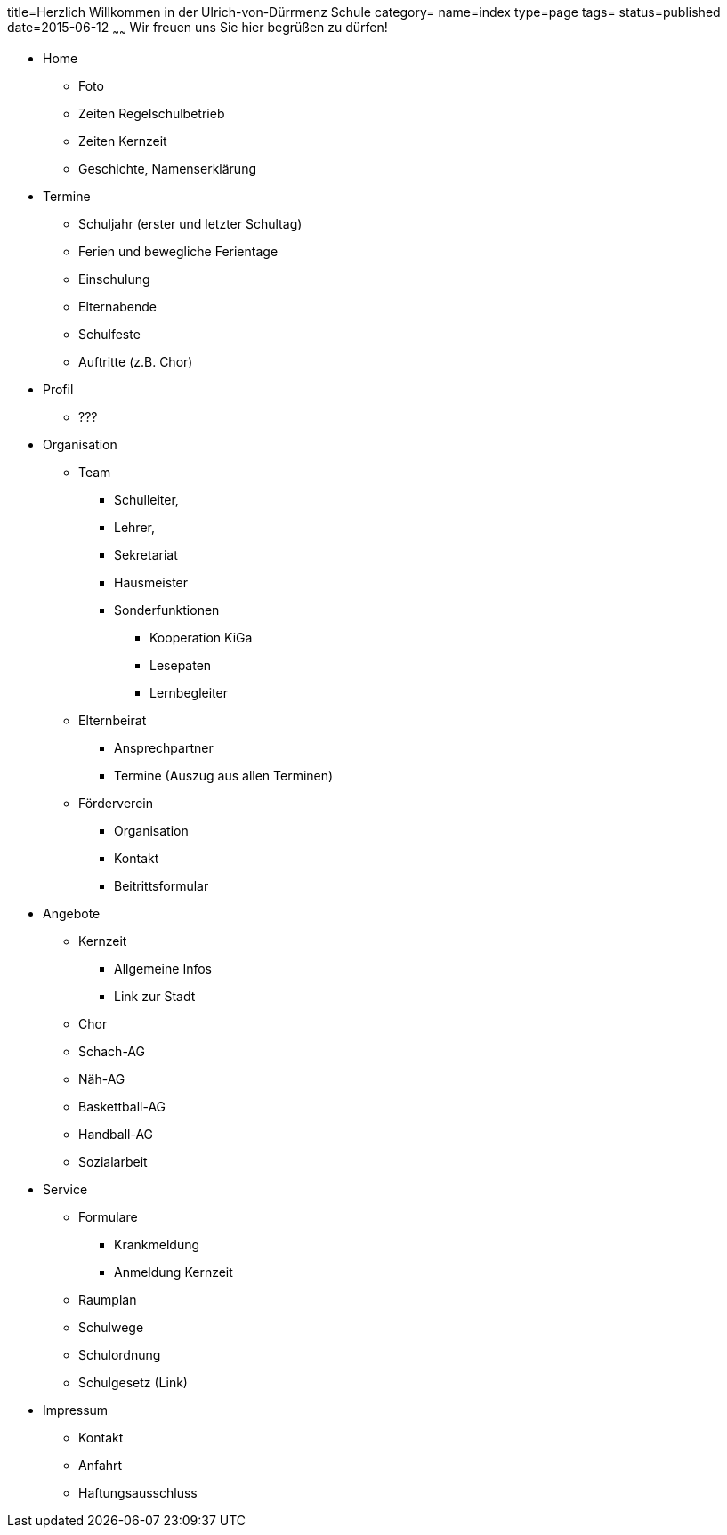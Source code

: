 title=Herzlich Willkommen in der Ulrich-von-Dürrmenz Schule
category=
name=index
type=page
tags=
status=published
date=2015-06-12
~~~~~~
Wir freuen uns Sie hier begrüßen zu dürfen!

* Home
** Foto
** Zeiten Regelschulbetrieb
** Zeiten Kernzeit
** Geschichte, Namenserklärung

* Termine
** Schuljahr (erster und letzter Schultag)
** Ferien und bewegliche Ferientage
** Einschulung
** Elternabende
** Schulfeste
** Auftritte (z.B. Chor)

* Profil
** ???

* Organisation
** Team
*** Schulleiter, 
*** Lehrer, 
*** Sekretariat
*** Hausmeister
*** Sonderfunktionen
**** Kooperation KiGa
**** Lesepaten
**** Lernbegleiter
** Elternbeirat
*** Ansprechpartner
*** Termine (Auszug aus allen Terminen)
** Förderverein
*** Organisation
*** Kontakt
*** Beitrittsformular

* Angebote
** Kernzeit
*** Allgemeine Infos
*** Link zur Stadt
** Chor
** Schach-AG
** Näh-AG
** Baskettball-AG
** Handball-AG
** Sozialarbeit

* Service
** Formulare
*** Krankmeldung
*** Anmeldung Kernzeit
** Raumplan
** Schulwege
** Schulordnung
** Schulgesetz (Link)

* Impressum
** Kontakt
** Anfahrt
** Haftungsausschluss